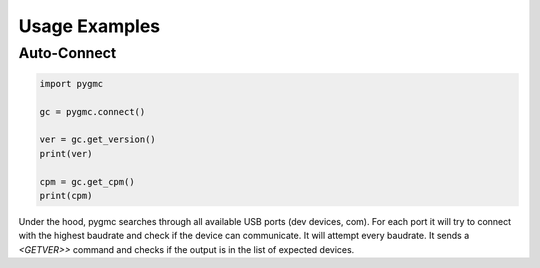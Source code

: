Usage Examples
==============

Auto-Connect
------------
.. code-block:: python

    import pygmc

    gc = pygmc.connect()

    ver = gc.get_version()
    print(ver)

    cpm = gc.get_cpm()
    print(cpm)


Under the hood, pygmc searches through all available USB ports (dev devices, com).
For each port it will try to connect with the highest baudrate and check if the
device can communicate. It will attempt every baudrate. It sends a `<GETVER>>`
command and checks if the output is in the list of expected devices.
